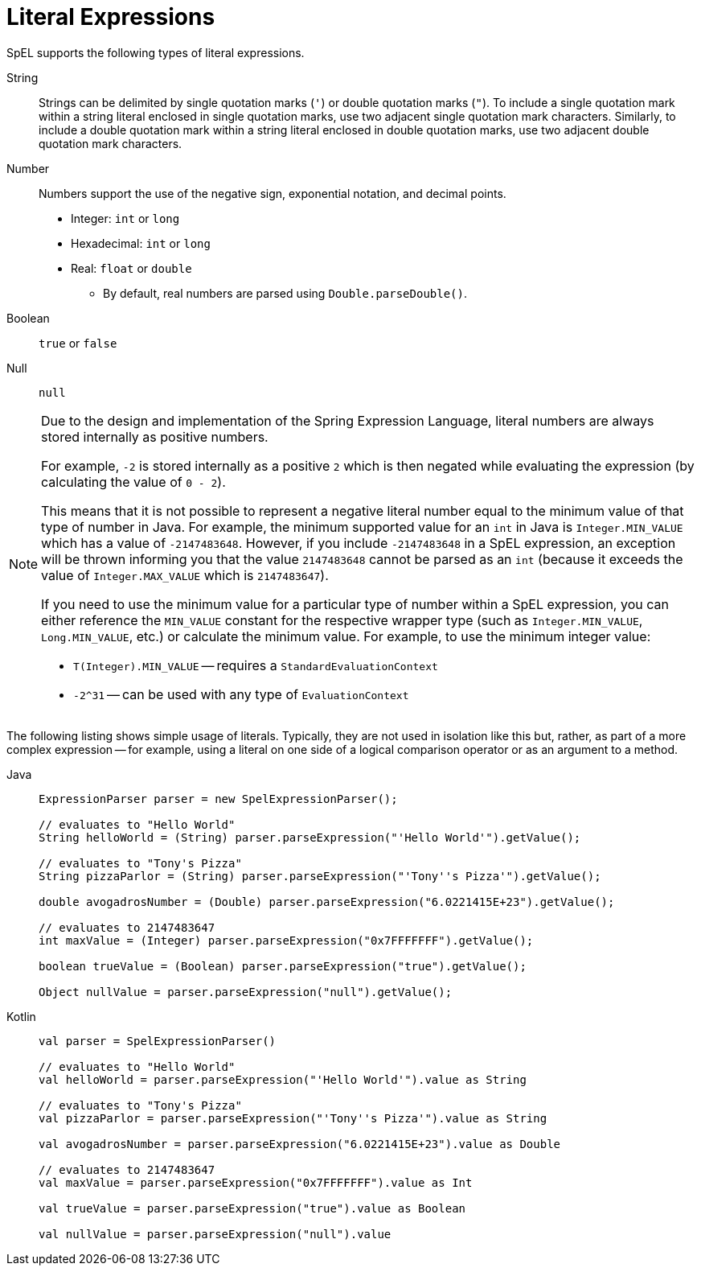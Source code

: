[[expressions-ref-literal]]
= Literal Expressions

SpEL supports the following types of literal expressions.

String ::
  Strings can be delimited by single quotation marks (`'`) or double quotation marks
  (`"`). To include a single quotation mark within a string literal enclosed in single
  quotation marks, use two adjacent single quotation mark characters. Similarly, to
  include a double quotation mark within a string literal enclosed in double quotation
  marks, use two adjacent double quotation mark characters.
Number ::
  Numbers support the use of the negative sign, exponential notation, and decimal points.
  * Integer: `int` or `long`
  * Hexadecimal: `int` or `long`
  * Real: `float` or `double`
  ** By default, real numbers are parsed using `Double.parseDouble()`.
Boolean ::
  `true` or `false`
Null ::
  `null`

[NOTE]
====
Due to the design and implementation of the Spring Expression Language, literal numbers
are always stored internally as positive numbers.

For example, `-2` is stored internally as a positive `2` which is then negated while
evaluating the expression (by calculating the value of `0 - 2`).

This means that it is not possible to represent a negative literal number equal to the
minimum value of that type of number in Java. For example, the minimum supported value
for an `int` in Java is `Integer.MIN_VALUE` which has a value of `-2147483648`. However,
if you include `-2147483648` in a SpEL expression, an exception will be thrown informing
you that the value `2147483648` cannot be parsed as an `int` (because it exceeds the
value of `Integer.MAX_VALUE` which is `2147483647`).

If you need to use the minimum value for a particular type of number within a SpEL
expression, you can either reference the `MIN_VALUE` constant for the respective wrapper
type (such as `Integer.MIN_VALUE`, `Long.MIN_VALUE`, etc.) or calculate the minimum
value. For example, to use the minimum integer value:

- `T(Integer).MIN_VALUE` -- requires a `StandardEvaluationContext`
- `-2^31` -- can be used with any type of `EvaluationContext`
====

The following listing shows simple usage of literals. Typically, they are not used in
isolation like this but, rather, as part of a more complex expression -- for example,
using a literal on one side of a logical comparison operator or as an argument to a
method.

[tabs]
======
Java::
+
[source,java,indent=0,subs="verbatim,quotes",role="primary"]
----
	ExpressionParser parser = new SpelExpressionParser();

	// evaluates to "Hello World"
	String helloWorld = (String) parser.parseExpression("'Hello World'").getValue();

	// evaluates to "Tony's Pizza"
	String pizzaParlor = (String) parser.parseExpression("'Tony''s Pizza'").getValue();

	double avogadrosNumber = (Double) parser.parseExpression("6.0221415E+23").getValue();

	// evaluates to 2147483647
	int maxValue = (Integer) parser.parseExpression("0x7FFFFFFF").getValue();

	boolean trueValue = (Boolean) parser.parseExpression("true").getValue();

	Object nullValue = parser.parseExpression("null").getValue();
----

Kotlin::
+
[source,kotlin,indent=0,subs="verbatim,quotes",role="secondary"]
----
	val parser = SpelExpressionParser()

	// evaluates to "Hello World"
	val helloWorld = parser.parseExpression("'Hello World'").value as String

	// evaluates to "Tony's Pizza"
	val pizzaParlor = parser.parseExpression("'Tony''s Pizza'").value as String

	val avogadrosNumber = parser.parseExpression("6.0221415E+23").value as Double

	// evaluates to 2147483647
	val maxValue = parser.parseExpression("0x7FFFFFFF").value as Int

	val trueValue = parser.parseExpression("true").value as Boolean

	val nullValue = parser.parseExpression("null").value
----
======



